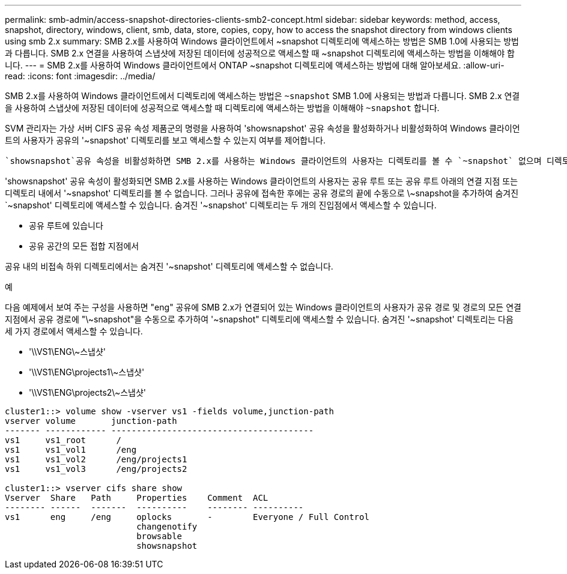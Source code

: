 ---
permalink: smb-admin/access-snapshot-directories-clients-smb2-concept.html 
sidebar: sidebar 
keywords: method, access, snapshot, directory, windows, client, smb, data, store, copies, copy, how to access the snapshot directory from windows clients using smb 2.x 
summary: SMB 2.x를 사용하여 Windows 클라이언트에서 ~snapshot 디렉토리에 액세스하는 방법은 SMB 1.0에 사용되는 방법과 다릅니다. SMB 2.x 연결을 사용하여 스냅샷에 저장된 데이터에 성공적으로 액세스할 때 ~snapshot 디렉토리에 액세스하는 방법을 이해해야 합니다. 
---
= SMB 2.x를 사용하여 Windows 클라이언트에서 ONTAP ~snapshot 디렉토리에 액세스하는 방법에 대해 알아보세요.
:allow-uri-read: 
:icons: font
:imagesdir: ../media/


[role="lead"]
SMB 2.x를 사용하여 Windows 클라이언트에서 디렉토리에 액세스하는 방법은 `~snapshot` SMB 1.0에 사용되는 방법과 다릅니다. SMB 2.x 연결을 사용하여 스냅샷에 저장된 데이터에 성공적으로 액세스할 때 디렉토리에 액세스하는 방법을 이해해야 `~snapshot` 합니다.

SVM 관리자는 가상 서버 CIFS 공유 속성 제품군의 명령을 사용하여 'showsnapshot' 공유 속성을 활성화하거나 비활성화하여 Windows 클라이언트의 사용자가 공유의 '~snapshot' 디렉토리를 보고 액세스할 수 있는지 여부를 제어합니다.

 `showsnapshot`공유 속성을 비활성화하면 SMB 2.x를 사용하는 Windows 클라이언트의 사용자는 디렉토리를 볼 수 `~snapshot` 없으며 디렉토리 내의 특정 스냅샷이나 디렉토리에 대한 경로를 수동으로 입력하는 경우에도 디렉토리 `~snapshot` 내의 스냅샷에 액세스할 수 `~snapshot` 없습니다.

'showsnapshot' 공유 속성이 활성화되면 SMB 2.x를 사용하는 Windows 클라이언트의 사용자는 공유 루트 또는 공유 루트 아래의 연결 지점 또는 디렉토리 내에서 '~snapshot' 디렉토리를 볼 수 없습니다. 그러나 공유에 접속한 후에는 공유 경로의 끝에 수동으로 \~snapshot을 추가하여 숨겨진 `~snapshot' 디렉토리에 액세스할 수 있습니다. 숨겨진 '~snapshot' 디렉토리는 두 개의 진입점에서 액세스할 수 있습니다.

* 공유 루트에 있습니다
* 공유 공간의 모든 접합 지점에서


공유 내의 비접속 하위 디렉토리에서는 숨겨진 '~snapshot' 디렉토리에 액세스할 수 없습니다.

.예
다음 예제에서 보여 주는 구성을 사용하면 "eng" 공유에 SMB 2.x가 연결되어 있는 Windows 클라이언트의 사용자가 공유 경로 및 경로의 모든 연결 지점에서 공유 경로에 "\~snapshot"을 수동으로 추가하여 '~snapshot" 디렉토리에 액세스할 수 있습니다. 숨겨진 '~snapshot' 디렉토리는 다음 세 가지 경로에서 액세스할 수 있습니다.

* '\\VS1\ENG\~스냅샷'
* '\\VS1\ENG\projects1\~스냅샷'
* '\\VS1\ENG\projects2\~스냅샷'


[listing]
----
cluster1::> volume show -vserver vs1 -fields volume,junction-path
vserver volume       junction-path
------- ------------ ----------------------------------------
vs1     vs1_root      /
vs1     vs1_vol1      /eng
vs1     vs1_vol2      /eng/projects1
vs1     vs1_vol3      /eng/projects2

cluster1::> vserver cifs share show
Vserver  Share   Path     Properties    Comment  ACL
-------- ------  -------  ----------    -------- ----------
vs1      eng     /eng     oplocks       -        Everyone / Full Control
                          changenotify
                          browsable
                          showsnapshot
----